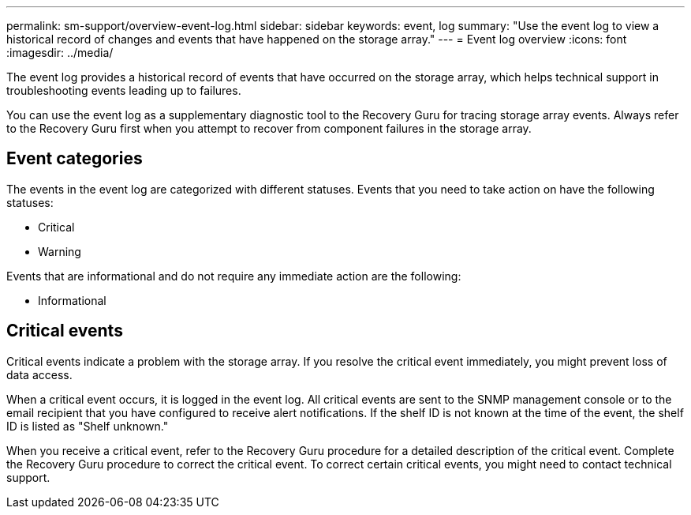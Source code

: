 ---
permalink: sm-support/overview-event-log.html
sidebar: sidebar
keywords: event, log
summary: "Use the event log to view a historical record of changes and events that have happened on the storage array."
---
= Event log overview
:icons: font
:imagesdir: ../media/

[.lead]
The event log provides a historical record of events that have occurred on the storage array, which helps technical support in troubleshooting events leading up to failures.

You can use the event log as a supplementary diagnostic tool to the Recovery Guru for tracing storage array events. Always refer to the Recovery Guru first when you attempt to recover from component failures in the storage array.

== Event categories

The events in the event log are categorized with different statuses. Events that you need to take action on have the following statuses:

* Critical
* Warning

Events that are informational and do not require any immediate action are the following:

* Informational

== Critical events
Critical events indicate a problem with the storage array. If you resolve the critical event immediately, you might prevent loss of data access.

When a critical event occurs, it is logged in the event log. All critical events are sent to the SNMP management console or to the email recipient that you have configured to receive alert notifications. If the shelf ID is not known at the time of the event, the shelf ID is listed as "Shelf unknown."

When you receive a critical event, refer to the Recovery Guru procedure for a detailed description of the critical event. Complete the Recovery Guru procedure to correct the critical event. To correct certain critical events, you might need to contact technical support.
